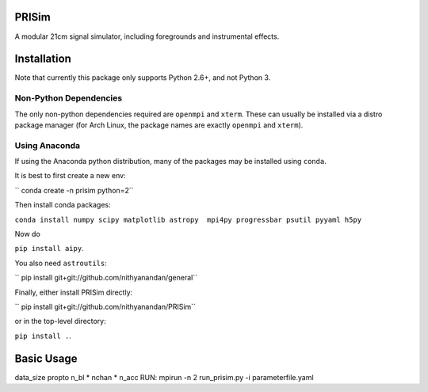 PRISim
======

A modular 21cm signal simulator, including foregrounds and instrumental effects.


Installation
============
Note that currently this package only supports Python 2.6+, and not Python 3. 

Non-Python Dependencies
-----------------------
The only non-python dependencies required are ``openmpi`` and ``xterm``. These can usually be installed via a distro
package manager (for Arch Linux, the package names are exactly ``openmpi`` and ``xterm``).

Using Anaconda
--------------
If using the Anaconda python distribution, many of the packages may be installed using ``conda``.

It is best to first create a new env:

`` conda create -n prisim python=2``

Then install conda packages:

``conda install numpy scipy matplotlib astropy  mpi4py progressbar psutil pyyaml h5py``

Now do

``pip install aipy``.

You also need ``astroutils``:

`` pip install git+git://github.com/nithyanandan/general``

Finally, either install PRISim directly:

`` pip install git+git://github.com/nithyanandan/PRISim``

or in the top-level directory:

``pip install .``.


Basic Usage
===========


data_size \propto n_bl * nchan * n_acc
RUN: mpirun -n 2 run_prisim.py -i parameterfile.yaml